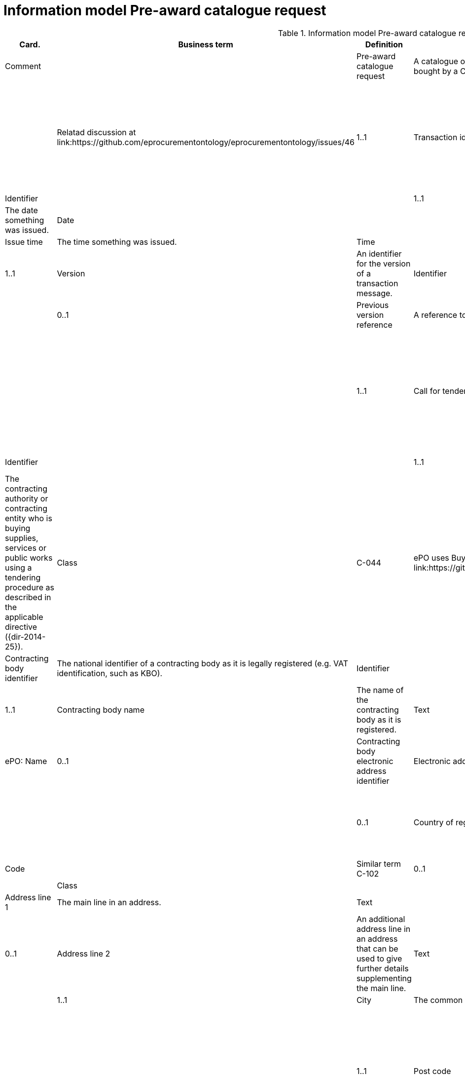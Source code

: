 [[information-model-pacr]]
= Information model Pre-award catalogue request

.Information model Pre-award catalogue request
[cols="1,2,8,1,3",options="header"]
|====
|Card.
|Business term
|Definition
|Data Type
|ePO
|Comment

|
|Pre-award catalogue request
|A catalogue of requirements on products (goods or services) intended to be bought by a Contracting Authority.
|Class
|
|Relatad discussion at link:https://github.com/eprocurementontology/eprocurementontology/issues/46

|1..1
|Transaction identifier
|An identifier for the pre-award catalogue request that allows referencing the pre-award catalogue request.
|Identifier
|
|

|1..1
|Issue date
|The date something was issued.
|Date
|
|

|0..1
|Issue time
|The time something was issued.
|Time
|
|

|1..1
|Version
|An identifier for the version of a transaction message.
|Identifier
|
|

|0..1
|Previous version reference
|A reference to the previous version of a transaction message.
|Identifier
|
|

|1..1
|Call for tenders reference
|A reference to the call for tender as issued by the contracting body.
Creates a link between the call for tender and the tender.
|Identifier
|
|

|1..1
|Contracting body
|The contracting authority or contracting entity who is buying supplies, services or public works using a tendering procedure as described in the applicable directive ({dir-2014-25}).
|Class
|C-044
|ePO uses Buyer instead of 'Contracting body' (see link:https://github.com/eprocurementontology/eprocurementontology/issues/3)

|0..1
|Contracting body identifier
|The national identifier of a contracting body as it is legally registered (e.g. VAT identification, such as KBO).
|Identifier
|
|

|1..1
|Contracting body name
|The name of the contracting body as it is registered.
|Text
|C-115
|ePO: Name

|0..1
|Contracting body electronic address identifier
|Electronic address of the contracting body.
|Text
|
|

|0..1
|Country of registration
|The country where the party is registered.
The country where the party
|Code
|
|Similar term C-102

|0..1
|Postal address
|
|Class
|
|

|1..1
|Address line 1
|The main line in an address.
|Text
|
|

|0..1
|Address line 2
|An additional address line in an address that can be used to give further details supplementing the main line.
|Text
|
|

|1..1
|City
|The common name of a city where the address is located.
|Text
|
|

|1..1
|Post code
|The identifier for an addressable group of properties according to the relevant postal service, such as a ZIP code or post code.
|Identifier
|C-023
|ePO: Postal code

|1..1
|Country code
|A code that identifies the country.
|Code
|C-102
|

|0..1
|Country subdivision code
|A code that identifies a subdivision of a country, e.,g., a province or district.
|Code
|
|

|0..1
|Contact person
|
|Class
|C-115
|Named Contact in the ePO

|1..1
|Contact point
|An e-mail address for the contact point.
|Name
|C-119
|ePO: Email


|0..1
|Contact telephone number
|A phone number for the contact point.
|Text
|C-116
|ePO: Phone

|0..1
|Contact email address
|An e-mail address for the contact point.
|Text
|C-119
|Similar to 'Contact point'?


|0..1
|Economic operator
|Any natural or legal person or public entity or group of such persons and/or entities, including any temporary association of undertakings, which offers the execution of works and/or a work, the supply of products or the provision of services on the market.
|Class
|C-026
|

|0..1
|Economic operator identifier
|An identifier that identifies the economic operator, such as a legal registration identifier.
|Identifier
|
|

|1..1
|Economic operator name
|The name of the economic operator.
|Text
|C-050
|ePO: Name

|0..1
|Economic operator electronic address identifier
|Electronic address of the economic operator.
|Identifier
|
|

|0..1
|Country of registration
|The country where the party is registered.
|Code
|
|

|0..1
|Postal address
|
|Class
|
|

|1..1
|Address line 1
|The main line in an address.
|Text
|
|

|0..1
|Address line 2
|An additional address line in an address that can be used to give further details supplementing the main line.
|Text
|
|

|1..1
|City
|The common name of a city where the address is located.
|Text
|
|

|1..1
|Post code
|The identifier for an addressable group of properties according to the relevant postal service, such as a ZIP code or post code.
|Identifier
|C-023
|ePO: Postal code

|1..1
|Country code
|A code that identifies the country.
|Code
|C-124
|ePO: Country

|0..1
|Country subdivision code
|A code that identifies a subdivision of a country, e.,g., a province or district.
|Code
|
|

|0..1
|Contact person
|
| Class
|C-115
|ePO: Contact

|1..1
|Contact point
|An e-mail address for the contact point.
|Name
|C-119
|ePO: Email

|0..1
|Contact telephone number
|A phone number for the contact point.
|Text
|C-116
|ePO: Phone

|0..1
|Contact email address
|An e-mail address for the contact point.
|String
|C-119
|Similar to 'Contact point'?


|1..n
|Catalogue request line
|A line in a pre-award cataloue request specifying
|Class
|
|

|1..1
|Catalogue request line identifier
|An identifer for the catalogue request line being unique within pre-award catalogue request.
|Identifier
|
|

|0..1
|Estimated value
|The estimated value of the an item or an requested item.
|Numeric
|C-016
|

|0..1
|Total budget amount
|The total budget amount for the requested item.
|Numeric
|
|

|0..n
|Item request
|
|Class
|
|

|1..1
|Item request identifier
|An identifier for the item request being unique within a transaction.
|Identifier
|
|

|1..1
|Item request name
|A name for the item request, e.g., the kind of item that is requested.
|Text
|
|

|0..1
|Item request description
|A description of the item request specifying the kind of item that is requested.
|Text
|
|

|0..1
|Item request quantity
|The quantity of the requested item offered in a pre-award catalogue.
|Numeric
|
|

|0..1
|Item request minimum quantity
|The minimum quantity of the requested item offered in a pre-award catalogue.
|Numeric
|
|

|0..1
|Item request maximum quantity
|The maximum quantity of the requested item offered in a pre-award catalogue.
|Numeric
|
|

|0..1
|Item request minimum price
|The minimum price the requested item should have.
|Numeric
|
|

|0..1
|Item request maximum price
|The maximum price the requested item should have.
|Numeric
|
|

|0..n
|Item request classification
|
|Class
|
|

|1..1
|Item classification code
|A code for classifying the item by its type or nature.
|Code
|
|

|0..1
|Item classification name
|The name of the classification for this item.
|Text
|
|

|0..n
|Item property request
|A requested property of an requested item.
A property is describes a characteristic of an item, e.g., the lenght, width and height of an item.
|Class
|
|

|1..1
|Item property identifier
|A property identifier for the property of the item or requested item.
|Identifier
|
|

|1..1
|Item property name
|The name of the property.
|Text
|
|

|0..1
|Item property description
|A description of the item property.
|Text
|
|

|0..1
|Item property classification
|A classification of an item property according to a standardized property system.
|Class
|
|

|1..1
|Item property classification code
|Code for the item property according to a property code system
|Code
|
|

|0..1
|Item property classification name
|The name of the item property in the referenced classification system.
|Text
|
|

|1..1
|Item property relevance
|States whether the property described is Required, Optional, Forbidden, For information.
|Code
|
|

|0..1
|Item property value
|The value of the item property.
|Text
|
|

|0..1
|Item property unit of measure
|The unit of measure in which the property value is stated, if relevant.
|Code
|
|

|0..1
|Item property minimum value
|A value defining the upper boundary of the value range within which the actual value of the item property is allowed.
|Numeric
|
|

|0..1
|Item property maximum value
|A value defining the upper boundary of the value range within which the actual value of the item property is allowed.
|Numeric
|
|

|0..1
|Delivery period request
|The period of time an requested item should be delivered.
|Class
|
|

|1..1
|Period start dat[e
|The date when the period starts
|Date
|
|

|1..1
|Period end date
|The date when the period ends.
|Date
|
|


|0..n
|Item information request
|A piece of information on an item that has to be provided in the response document.
|Class
|
|

|1..1
|Information request identifier
|An identifier of an information request that allows to reference the information request.
|Identifier
|
|

|0..1
|Information request name
|A name of the requested information.
|Text
|
|

|1..1
|Information request reference
|A code representing the requested information
|Code
|
|

|1..1
|Information request relevance
|Relevance of the requested information in the response document, in particular, of it is mandatory or optional.
|Code
|
|

|0..n
|Additional document
|A document with additional specifications.
|Class
|
|

|1..1
|Document identifier
|Identifier of a document
|Identifier
|
|

|1..1
|Document name
|The file name of the document.
|Text
|
|

|0..1
|Document description
|Textual description of the document.
|Text
|
|

|0..1
|Document digest
|Digest of the document.
|Text
|
|

|0..1
|Document digest method code
|Code that indicates the algorithm used to calculate the hash.
|Code
|
|

|0..1
|External document URI
|The Uniform Resource Identifier (URI) that identifies where the external document is located.
|URI
|
|


|0..n
|Item requirement
|A functional requirement on an item that is not related to a property of the item and has to be proven by a specification, label, test report or any other means of proof.
|Class
|
|

|1..1
|Item requirement identifier
|An identifier of the item requirement that allows referencing the item requirement.
|Identifier
|
|

|0..1
|Item requirement name
|The name of the requirement for the requested item.
|Text
|
|

|1..1
|Item requirement type
|A code specifying the type of the item requirement, e.g., if it is a social or environmental requirement.
|Code
|
|

|1..1
|Item requirement code
|A code specifying the requirement for the item.
|Code
|
|

|0..1
|Item requirement reference
|A reference to an external specification of the item requirement.
|URI
|
|

|1..1
|Item requirement relevance
|States whether the property described is Mandatory, Optional, Forbidden, For information.
|Code
|
|

|0..1
|Call for tenders award criterion reference
|A reference to the awarding criterion that the tender fulfills.
|Text
|
|

|====
